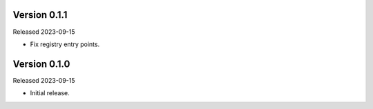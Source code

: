 Version 0.1.1
-------------

Released 2023-09-15

-   Fix registry entry points.

Version 0.1.0
-------------

Released 2023-09-15

-   Initial release.
